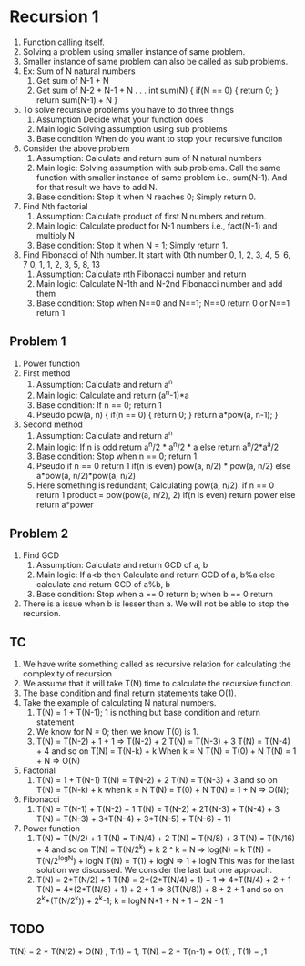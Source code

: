 * Recursion 1
1. Function calling itself.
2. Solving a problem using smaller instance of same problem.
3. Smaller instance of same problem can also be called as sub problems.
4. Ex: Sum of N natural numbers
   1. Get sum of N-1 + N
   2. Get sum of N-2 + N-1 + N . . .
      int sum(N) {
        if(N == 0) {
          return 0;
        }
        return sum(N-1) + N
      }
5. To solve recursive problems you have to do three things
   1. Assumption
      Decide what your function does
   2. Main logic
      Solving assumption using sub problems
   3. Base condition
      When do you want to stop your recursive function
6. Consider the above problem
   1. Assumption: Calculate and return sum of N natural numbers
   2. Main logic: Solving assumption with sub problems. Call the same function with smaller instance of same problem i.e., sum(N-1). And for that result we have to add N.
   3. Base condition: Stop it when N reaches 0; Simply return 0.
7. Find Nth factorial
   1. Assumption: Calculate product of first N numbers and return.
   2. Main logic: Calculate product for N-1 numbers i.e., fact(N-1) and multiply N
   3. Base condition: Stop it when N = 1; Simply return 1.
8. Find Fibonacci of Nth number.
   It start with 0th number
   0, 1, 2, 3, 4, 5, 6, 7
   0, 1, 1, 2, 3, 5, 8, 13
   1. Assumption: Calculate nth Fibonacci number and return
   2. Main logic: Calculate N-1th and N-2nd Fibonacci number and add them
   3. Base condition: Stop when N==0 and N==1; N==0 return 0 or N==1 return 1
** Problem 1
1. Power function
2. First method
   1. Assumption: Calculate and return a^n
   2. Main logic: Calculate and return (a^n-1)*a
   3. Base condition: If n == 0; return 1
   4. Pseudo
      pow(a, n) {
        if(n == 0) {
          return 0;
        }
        return a*pow(a, n-1);
      }
3. Second method
   1. Assumption: Calculate and return a^n
   2. Main logic: If n is odd return a^n/2 * a^n/2 * a else return a^n/2*a^a/2
   3. Base condition: Stop when n == 0; return 1.
   4. Pseudo
      if n == 0 return 1
      if(n is even) pow(a, n/2) * pow(a, n/2)
      else a*pow(a, n/2)*pow(a, n/2)
   5. Here something is redundant; Calculating pow(a, n/2).
      if n == 0 return 1
      product = pow(pow(a, n/2), 2)
      if(n is even) return power
      else return a*power
** Problem 2
1. Find GCD
   1. Assumption: Calculate and return GCD of a, b
   2. Main logic: If a<b then Calculate and return GCD of a, b%a else calculate and return GCD of a%b, b
   3. Base condition: Stop when a == 0 return b; when b == 0 return
2. There is a issue when b is lesser than a. We will not be able to stop the recursion.
** TC
1. We have write something called as recursive relation for calculating the complexity of recursion
2. We assume that it will take T(N) time to calculate the recursive function.
3. The base condition and final return statements take O(1).
4. Take the example of calculating N natural numbers.
   1. T(N) = 1 + T(N-1); 1 is nothing but base condition and return statement
   2. We know for N = 0; then we know T(0) is 1.
   3. T(N) = T(N-2) + 1 + 1 => T(N-2) + 2
      T(N) = T(N-3) + 3
      T(N) = T(N-4) + 4
      and so on
      T(N) = T(N-k) + k
      When k = N
      T(N) = T(0) + N
      T(N) = 1 + N => O(N)
5. Factorial
   1. T(N) = 1 + T(N-1)
      T(N) = T(N-2) + 2
      T(N) = T(N-3) + 3
      and so on
      T(N) = T(N-k) + k
      when k = N
      T(N) = T(0) + N
      T(N) = 1 + N => O(N);
6. Fibonacci
   1. T(N) = T(N-1) + T(N-2) + 1
      T(N) = T(N-2) + 2T(N-3) + T(N-4) + 3
      T(N) = T(N-3) + 3*T(N-4) + 3*T(N-5) + T(N-6) + 11
7. Power function
   1. T(N) = T(N/2) + 1
      T(N) = T(N/4) + 2
      T(N) = T(N/8) + 3
      T(N) = T(N/16) + 4
      and so on
      T(N) = T(N/2^k) + k
      2 ^ k = N => log(N) = k
      T(N) = T(N/2^logN) + logN
      T(N) = T(1) + logN => 1 + logN
      This was for the last solution we discussed. We consider the last but one approach.
   2. T(N) = 2*T(N/2) + 1
      T(N) = 2*(2*T(N/4) + 1) + 1 => 4*T(N/4) + 2 + 1
      T(N) = 4*(2*T(N/8) + 1) + 2 + 1 => 8(T(N/8)) + 8 + 2 + 1
      and so on 2^k*(T(N/2^k)) + 2^k-1; k = logN
      N*1 + N + 1 = 2N - 1
** TODO
T(N) = 2 * T(N/2) + O(N) ; T(1) = 1; 
T(N) = 2 * T(n-1) + O(1) ; T(1) = ;1
